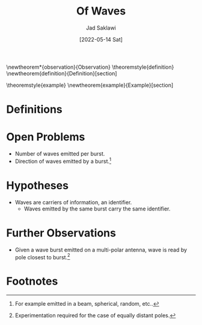 #+TITLE: Of Waves
#+AUTHOR: Jad Saklawi
#+DATE: [2022-05-14 Sat]

#+LaTeX_HEADER: \usepackage{amsthm}
#+LaTeX_HEADER: \usepackage{mdframed}

#+OPTIONS: toc:nil

\newtheorem*{observation}{Observation}
\newmdtheoremenv{observation}{}
\theoremstyle{definition}
\newtheorem{definition}{Definition}[section]

\theoremstyle{example}
\newtheorem{example}{Example}[section]

\begin{observation}
Waves are carriers of information, coordinates.
\end{observation}


\begin{observation}
Given a wave burst emitted on an antenna, exactly one wave is read. % \textbf{Date}: \textit{[2018-08-15 Wed]} \par
\end{observation}


\newpage
\appendix

* Definitions
\begin{definition}{Wave Burst:}
The collection of waves emitted by the same trigger.
\end{definition}
\begin{example}
Consider a click sound. Wave burst would be collection of waves emitted carrying the sound "click".
\end{example}
* Open Problems
  - Number of waves emitted per burst.
  - Direction of waves emitted by a burst.[fn:2]
* Hypotheses
  - Waves are carriers of information, an identifier.
    + Waves emitted by the same burst carry the same identifier.
* Further Observations
 - Given a wave burst emitted on a multi-polar antenna, wave is read
   by pole closest to burst.[fn:4]

* Footnotes

[fn:5] For other kinds it is: waves drop waves, of the same type and at same frequency.

[fn:4] Experimentation required for the case of equally
distant poles.

[fn:2] For example emitted in a beam, spherical, random, etc..
